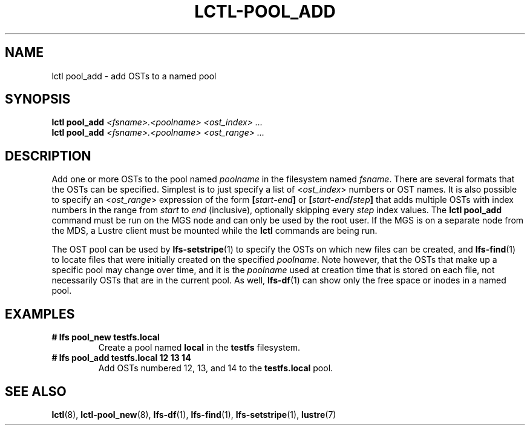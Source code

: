 .TH LCTL-POOL_ADD 8 2018-10-27 "Lustre" "Lustre Utilities"
.SH NAME
lctl pool_add \- add OSTs to a named pool
.SH SYNOPSIS
.B lctl pool_add \fI<fsname>.<poolname>\fR \fI<ost_index> ...\fR
.br
.B lctl pool_add \fI<fsname>.<poolname>\fR \fI<ost_range> ...\fR

.SH DESCRIPTION
Add one or more OSTs to the pool named
.I poolname
in the filesystem named
.IR fsname .
There are several formats that the OSTs can be specified.  Simplest is
to just specify a list of
.RI < ost_index >
numbers or OST names.  It is also possible to specify an
.RI < ost_range >
expression of the form
.BI [ start - end ]
or
.BI [ start - end / step ]
that adds multiple OSTs with index numbers in the range from
.I start
to
.I end
(inclusive), optionally skipping every
.I step
index values.  The
.B lctl pool_add
command must be run on the MGS node and can only be used by the
root user.  If the MGS is on a separate node from the MDS, a
Lustre client must be mounted while the
.B lctl
commands are being run.

The OST pool can be used by
.BR lfs-setstripe (1)
to specify the OSTs on which new files can be created, and
.BR lfs-find (1)
to locate files that were initially created on the specified
.IR poolname .
Note however, that the OSTs that make up a specific pool may change
over time, and it is the
.I poolname
used at creation time that is stored on each file, not necessarily
OSTs that are in the current pool.  As well,
.BR lfs-df (1)
can show only the free space or inodes in a named pool.

.SH EXAMPLES
.TP
.B # lfs pool_new testfs.local
Create a pool named
.B local
in the
.B testfs
filesystem.
.TP
.B # lfs pool_add testfs.local 12 13 14
Add OSTs numbered 12, 13, and 14 to the
.B testfs.local
pool.

.SH SEE ALSO
.BR lctl (8),
.BR lctl-pool_new (8),
.BR lfs-df (1),
.BR lfs-find (1),
.BR lfs-setstripe (1),
.BR lustre (7)
